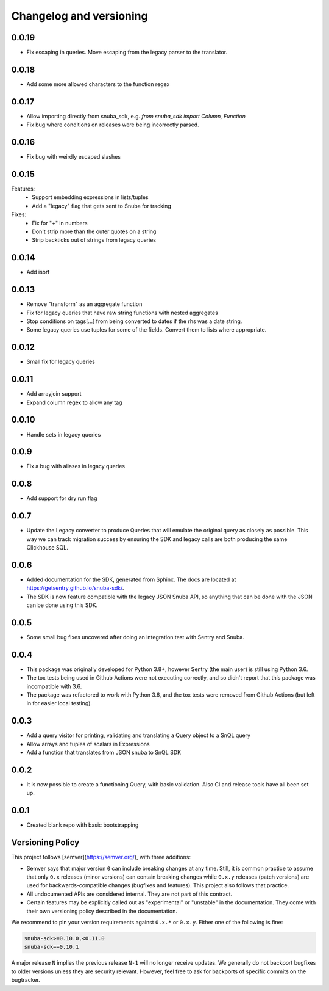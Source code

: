 Changelog and versioning
==========================

0.0.19
------

- Fix escaping in queries. Move escaping from the legacy parser to the translator.

0.0.18
------

- Add some more allowed characters to the function regex

0.0.17
------

- Allow importing directly from snuba_sdk, e.g. `from snuba_sdk import Column, Function`
- Fix bug where conditions on releases were being incorrectly parsed.

0.0.16
------

- Fix bug with weirdly escaped slashes


0.0.15
------

Features:
    - Support embedding expressions in lists/tuples
    - Add a "legacy" flag that gets sent to Snuba for tracking

Fixes:
    - Fix for "+" in numbers
    - Don't strip more than the outer quotes on a string
    - Strip backticks out of strings from legacy queries


0.0.14
------

- Add isort

0.0.13
---------
- Remove "transform"  as an aggregate function
- Fix for legacy queries that have raw string functions with nested aggregates
- Stop conditions on tags[...] from being converted to dates if the rhs was a date string.
- Some legacy queries use tuples for some of the fields. Convert them to lists where appropriate.

0.0.12
---------

- Small fix for legacy queries

0.0.11
---------

- Add arrayjoin support
- Expand column regex to allow any tag

0.0.10
---------

- Handle sets in legacy queries

0.0.9
---------

- Fix a bug with aliases in legacy queries

0.0.8
---------

- Add support for dry run flag

0.0.7
---------

- Update the Legacy converter to produce Queries that will emulate the original query as closely as possible. This way we can track migration success by ensuring the SDK and legacy calls are both producing the same Clickhouse SQL.

0.0.6
---------

- Added documentation for the SDK, generated from Sphinx. The docs are located at `<https://getsentry.github.io/snuba-sdk/>`_.
- The SDK is now feature compatible with the legacy JSON Snuba API, so anything that can be done with the JSON can be done using this SDK.

0.0.5
----------

- Some small bug fixes uncovered after doing an integration test with Sentry and Snuba.

0.0.4
----------

- This package was originally developed for Python 3.8+, however Sentry (the main user) is still using Python 3.6.
- The tox tests being used in Github Actions were not executing correctly, and so didn't report that this package was incompatible with 3.6.
- The package was refactored to work with Python 3.6, and the tox tests were removed from Github Actions (but left in for easier local testing).

0.0.3
----------

- Add a query visitor for printing, validating and translating a Query object to a SnQL query
- Allow arrays and tuples of scalars in Expressions
- Add a function that translates from JSON snuba to SnQL SDK

0.0.2
----------

- It is now possible to create a functioning Query, with basic validation. Also CI and release tools have all been set up.

0.0.1
----------

- Created blank repo with basic bootstrapping

Versioning Policy
------------------------------

This project follows [semver](https://semver.org/), with three additions:

- Semver says that major version ``0`` can include breaking changes at any time. Still, it is common practice to assume that only ``0.x`` releases (minor versions) can contain breaking changes while ``0.x.y`` releases (patch versions) are used for backwards-compatible changes (bugfixes and features). This project also follows that practice.

- All undocumented APIs are considered internal. They are not part of this contract.

- Certain features may be explicitly called out as "experimental" or "unstable" in the documentation. They come with their own versioning policy described in the documentation.

We recommend to pin your version requirements against ``0.x.*`` or ``0.x.y``.
Either one of the following is fine:

.. code-block:: python

    snuba-sdk>=0.10.0,<0.11.0
    snuba-sdk==0.10.1


A major release ``N`` implies the previous release ``N-1`` will no longer receive updates. We generally do not backport bugfixes to older versions unless they are security relevant. However, feel free to ask for backports of specific commits on the bugtracker.
